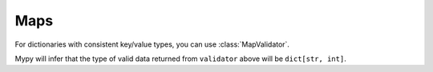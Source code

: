 Maps
=====================

.. module:: koda_validate
    :noindex:

For dictionaries with consistent key/value types, you can use :class:`MapValidator`.

.. testcode:: mapv

    from koda_validate import (MapValidator, StringValidator, IntValidator, KeyValErrs, MapErr,
                               MinKeys, MaxKeys, Valid, Invalid, PredicateErrs, TypeErr)

    validator = MapValidator(key=StringValidator(),
                             value=IntValidator(),
                             predicates=[MinKeys(1), MaxKeys(3)])


    assert validator({"a": 1, "b": 2}) == Valid({'a': 1, 'b': 2})

    assert validator({}) == Invalid(PredicateErrs([MinKeys(1)]), {}, validator)

    assert validator({"a": "not an int"}) == Invalid(
        MapErr({'a': KeyValErrs(key=None,
                                val=Invalid(TypeErr(int), 'not an int', IntValidator()))}),
        {'a': 'not an int'},
        validator
    )

Mypy will infer that the type of valid data returned from ``validator`` above will be
``dict[str, int]``.

